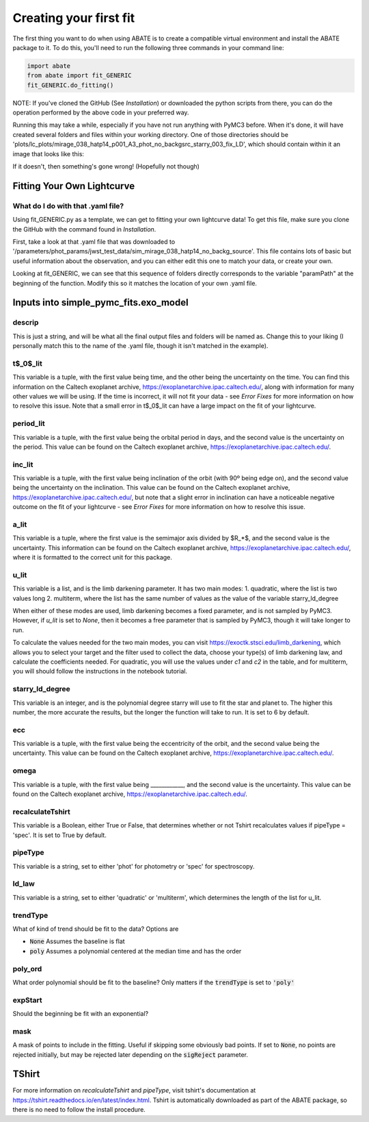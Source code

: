 Creating your first fit
=========================

The first thing you want to do when using ABATE is to create a compatible virtual environment and install the ABATE package to it. To do this, you'll need to run the following three commands in your command line:

.. code-block:: python

   import abate
   from abate import fit_GENERIC
   fit_GENERIC.do_fitting()


NOTE: If you've cloned the GitHub (See *Installation*) or downloaded the python scripts from there, you can do the operation performed by the above code in your preferred way.

Running this may take a while, especially if you have not run anything with PyMC3 before. When it's done, it will have created several folders and files within your working directory. One of those directories should be 'plots/lc_plots/mirage_038_hatp14_p001_A3_phot_no_backgsrc_starry_003_fix_LD', which should contain within it an image that looks like this:

.. image:: images/plot_mapsoln_True_mirage_038_hatp14_p001_A3_phot_no_backgsrc_starry_003_fix_LD.png
   :width: 600

If it doesn't, then something's gone wrong! (Hopefully not though)

Fitting Your Own Lightcurve
---------------------------

What do I do with that .yaml file?
~~~~~~~~~~~~~~~~~~~~~~~~~~~~~~~~~~~

Using fit_GENERIC.py as a template, we can get to fitting your own lightcurve data! To get this file, make sure you clone the GitHub with the command found in *Installation*.

First, take a look at that .yaml file that was downloaded to  '/parameters/phot_params/jwst_test_data/sim_mirage_038_hatp14_no_backg_source'. This file contains lots of basic but useful information about the observation, and you can either edit this one to match your data, or create your own.

Looking at fit_GENERIC, we can see that this sequence of folders directly corresponds to the variable "paramPath" at the beginning of the function. Modify this so it matches the location of your own .yaml file.


Inputs into simple_pymc_fits.exo_model
---------------------------------------

descrip
~~~~~~~~

This is just a string, and will be what all the final output files and folders will be named as. Change this to your liking (I personally match this to the name of the .yaml file, though it isn't matched in the example).

t$_0$_lit
~~~~~~~~~

This variable is a tuple, with the first value being time, and the other being the uncertainty on the time. You can find this information on the Caltech exoplanet archive, https://exoplanetarchive.ipac.caltech.edu/, along with information for many other values we will be using. If the time is incorrect, it will not fit your data - see *Error Fixes* for more information on how to resolve this issue. Note that a small error in t$_0$_lit can have a large impact on the fit of your lightcurve.

period_lit
~~~~~~~~~~

This variable is a tuple, with the first value being the orbital period in days, and the second value is the uncertainty on the period. This value can be found on the Caltech exoplanet archive, https://exoplanetarchive.ipac.caltech.edu/.

inc_lit
~~~~~~~

This variable is a tuple, with the first value being inclination of the orbit (with 90º being edge on), and the second value being the uncertainty on the inclination. This value can be found on the Caltech exoplanet archive, https://exoplanetarchive.ipac.caltech.edu/, but note that a slight error in inclination can have a noticeable negative outcome on the fit of your lightcurve - see *Error Fixes* for more information on how to resolve this issue.

a_lit
~~~~~~

This variable is a tuple, where the first value is the semimajor axis divided by $R_*$, and the second value is the uncertainty. This information can be found on the Caltech exoplanet archive, https://exoplanetarchive.ipac.caltech.edu/, where it is formatted to the correct unit for this package.

u_lit
~~~~~~~

This variable is a list, and is the limb darkening parameter. It has two main modes:
1. quadratic, where the list is two values long
2. multiterm, where the list has the same number of values as the value of the variable starry_ld_degree

When either of these modes are used, limb darkening becomes a fixed parameter, and is not sampled by PyMC3. However, if *u_lit* is set to *None*, then it becomes a free parameter that is sampled by PyMC3, though it will take longer to run.

To calculate the values needed for the two main modes, you can visit https://exoctk.stsci.edu/limb_darkening, which allows you to select your target and the filter used to collect the data, choose your type(s) of limb darkening law, and calculate the coefficients needed. For quadratic, you will use the values under *c1* and *c2* in the table, and for multiterm, you will should follow the instructions in the notebook tutorial.

starry_ld_degree
~~~~~~~~~~~~~~~~~

This variable is an integer, and is the polynomial degree starry will use to fit the star and planet to. The higher this number, the more accurate the results, but the longer the function will take to run. It is set to 6 by default.

ecc
~~~~

This variable is a tuple, with the first value being the eccentricity of the orbit, and the second value being the uncertainty. This value can be found on the Caltech exoplanet archive, https://exoplanetarchive.ipac.caltech.edu/.

omega
~~~~~~~

This variable is a tuple, with the first value being ____________, and the second value is the uncertainty. This value can be found on the Caltech exoplanet archive, https://exoplanetarchive.ipac.caltech.edu/.

recalculateTshirt
~~~~~~~~~~~~~~~~~~~~~

This variable is a Boolean, either True or False, that determines whether or not Tshirt recalculates values if pipeType = 'spec'. It is set to True by default.

pipeType
~~~~~~~~~

This variable is a string, set to either 'phot' for photometry or 'spec' for spectroscopy.

ld_law
~~~~~~~

This variable is a string, set to either 'quadratic' or 'multiterm', which determines the length of the list for u_lit.

trendType
~~~~~~~~~
What of kind of trend should be fit to the data? Options are

* :code:`None` Assumes the baseline is flat
* :code:`poly` Assumes a polynomial centered at the median time and has the order

poly_ord
~~~~~~~~~
What order polynomial should be fit to the baseline? Only matters if the :code:`trendType` is set to :code:`'poly'`

expStart
~~~~~~~~
Should the beginning be fit with an exponential?

mask
~~~~
A mask of points to include in the fitting. Useful if skipping some obviously bad points. If set to :code:`None`, no points are rejected initially, but may be rejected later depending on the :code:`sigReject` parameter.

TShirt
------

For more information on *recalculateTshirt* and *pipeType*, visit tshirt's documentation at https://tshirt.readthedocs.io/en/latest/index.html. Tshirt is automatically downloaded as part of the ABATE package, so there is no need to follow the install procedure.